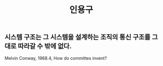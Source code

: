#+TITLE: 인용구
#+HUGO_BASE_DIR: ..
#+HUGO_SECTION: post
#+HUGO_AUTO_SET_LASTMO: t

** 시스템 구조는 그 시스템을 설계하는 조직의 통신 구조를 그대로 따라갈 수 밖에 없다.

Melvin Conway, 1968.4, How do committes invent?
